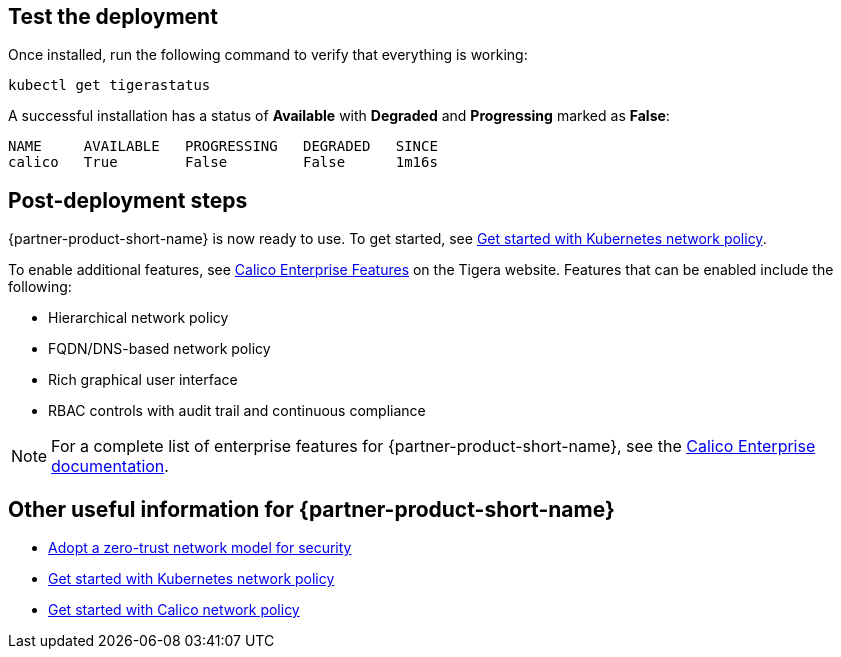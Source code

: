 // Add steps as necessary for accessing the software, post-configuration, and testing. Don’t include full usage instructions for your software, but add links to your product documentation for that information.
//Should any sections not be applicable, remove them

== Test the deployment

Once installed, run the following command to verify that everything is working:

```
kubectl get tigerastatus
```

A successful installation has a status of *Available* with *Degraded* and *Progressing* marked as *False*:

```
NAME     AVAILABLE   PROGRESSING   DEGRADED   SINCE
calico   True        False         False      1m16s
```

== Post-deployment steps

{partner-product-short-name} is now ready to use. To get started, see https://docs.projectcalico.org/security/kubernetes-network-policy[Get started with Kubernetes network policy^].

To enable additional features, see https://bit.ly/3jHVKCi[Calico Enterprise Features^] on the Tigera website. Features that can be enabled include the following:

* Hierarchical network policy
* FQDN/DNS-based network policy
* Rich graphical user interface
* RBAC controls with audit trail and continuous compliance

NOTE: For a complete list of enterprise features for {partner-product-short-name}, see the https://docs.projectcalico.org/calico-enterprise/[Calico Enterprise documentation^].


== Other useful information for {partner-product-short-name}

* https://docs.projectcalico.org/security/adopt-zero-trust[Adopt a zero-trust network model for security^]
* https://docs.projectcalico.org/security/kubernetes-network-policy[Get started with Kubernetes network policy^]
* https://docs.projectcalico.org/security/calico-network-policy[Get started with Calico network policy^]
